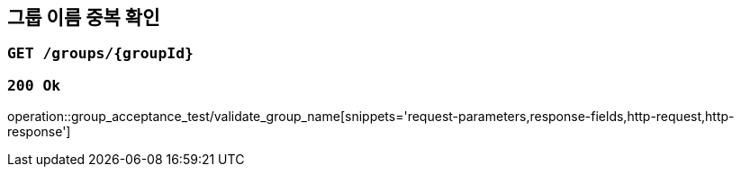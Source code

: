 == 그룹 이름 중복 확인

=== `GET /groups/{groupId}`

=== `200 Ok`

operation::group_acceptance_test/validate_group_name[snippets='request-parameters,response-fields,http-request,http-response']
